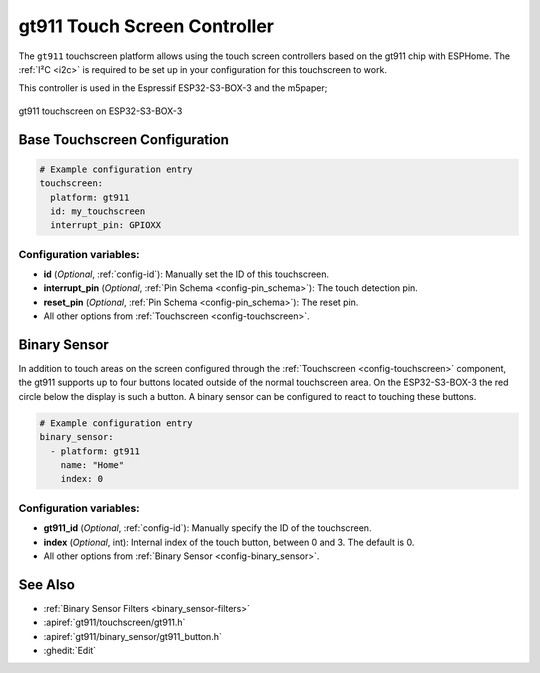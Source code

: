 gt911 Touch Screen Controller
===============================

.. seo::
    :description: Instructions for setting up gt911 touch screen controller with ESPHome
    :image: esp32_s3_box_3.png
    :keywords: GT911, ESP32-S3-BOX-3

The ``gt911`` touchscreen platform allows using the touch screen controllers based on the gt911 chip with ESPHome.
The :ref:`I²C <i2c>` is required to be set up in your configuration for this touchscreen to work.

This controller is used in the Espressif ESP32-S3-BOX-3 and the m5paper;


.. figure:: images/esp32_s3_box_3.png
    :align: center
    :width: 50.0%

    gt911 touchscreen on ESP32-S3-BOX-3

Base Touchscreen Configuration
------------------------------

.. code-block:: yaml

    # Example configuration entry
    touchscreen:
      platform: gt911
      id: my_touchscreen
      interrupt_pin: GPIOXX

Configuration variables:
************************

- **id** (*Optional*, :ref:`config-id`): Manually set the ID of this touchscreen.
- **interrupt_pin** (*Optional*, :ref:`Pin Schema <config-pin_schema>`): The touch detection pin.
- **reset_pin** (*Optional*, :ref:`Pin Schema <config-pin_schema>`): The reset pin.

- All other options from :ref:`Touchscreen <config-touchscreen>`.

Binary Sensor
-------------

In addition to touch areas on the screen configured through the :ref:`Touchscreen <config-touchscreen>` component,
the gt911 supports up to four buttons located outside of the normal touchscreen area.
On the ESP32-S3-BOX-3 the red circle below the display is such a button.
A binary sensor can be configured to react to touching these buttons.

.. code-block:: yaml

    # Example configuration entry
    binary_sensor:
      - platform: gt911
        name: "Home"
        index: 0

Configuration variables:
************************

- **gt911_id** (*Optional*, :ref:`config-id`): Manually specify the ID of the touchscreen.
- **index** (*Optional*, int): Internal index of the touch button, between 0 and 3. The default is 0.

- All other options from :ref:`Binary Sensor <config-binary_sensor>`.


See Also
--------

- :ref:`Binary Sensor Filters <binary_sensor-filters>`
- :apiref:`gt911/touchscreen/gt911.h`
- :apiref:`gt911/binary_sensor/gt911_button.h`
- :ghedit:`Edit`
